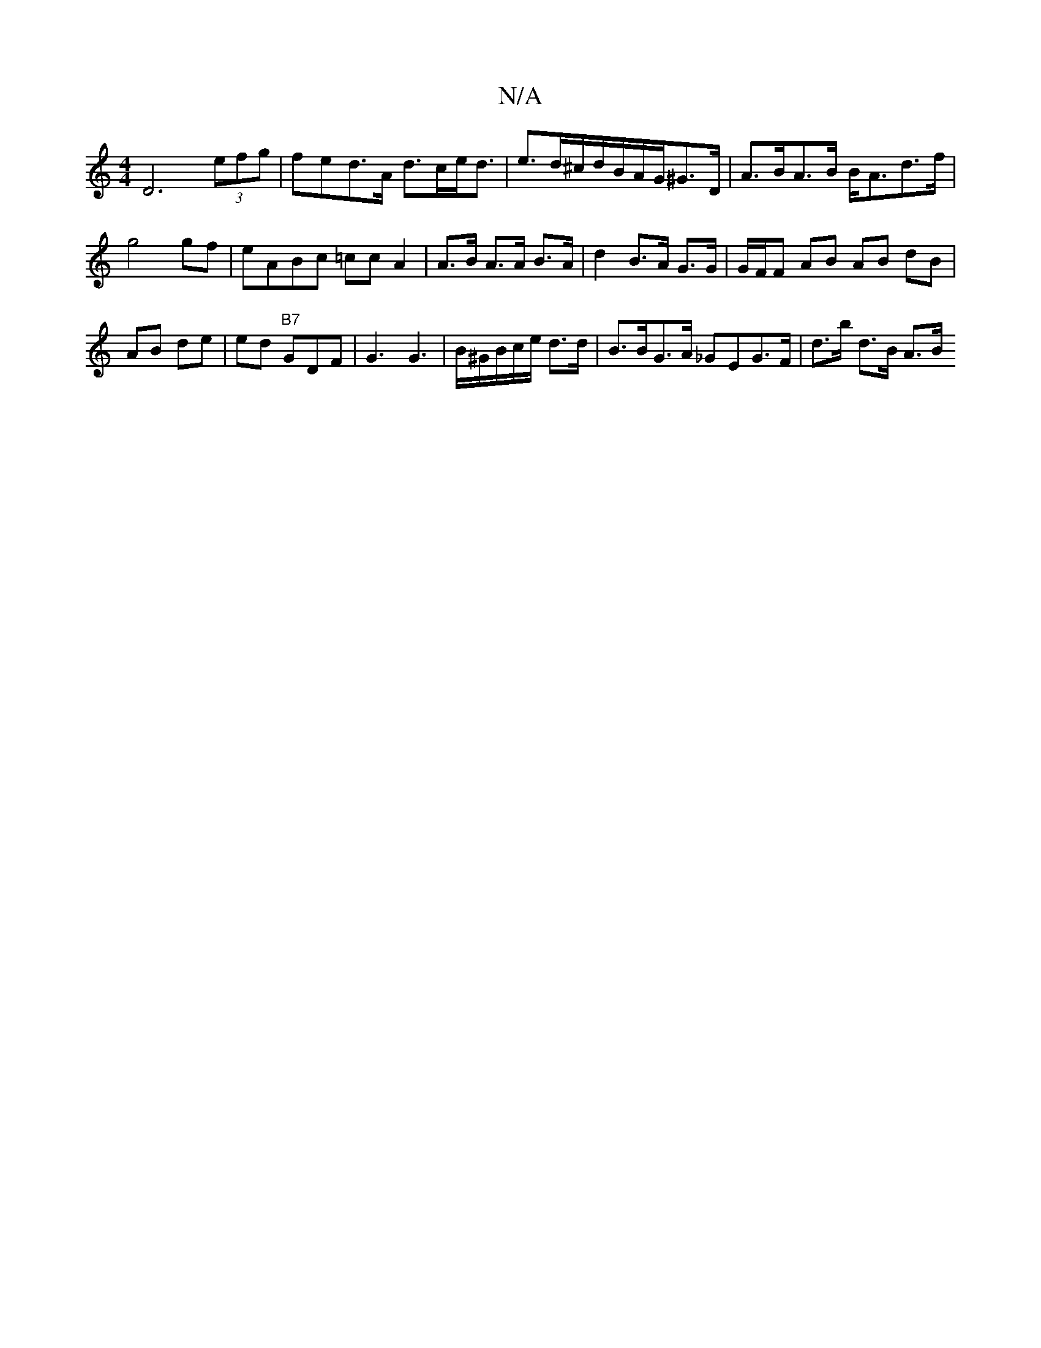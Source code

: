 X:1
T:N/A
M:4/4
R:N/A
K:Cmajor
D6 (3efg | fed>A d>ce<d |e>d^c/d/B/A/G/^G>D | A>BA>B B<Ad>f|g4gf | eABc =cc A2 | A>B A>A B>A | d2 B>A G>G | G/F/F AB AB dB | AB de | ed "B7" GDF|G3 G3 | B/^G/B/c/e/ d3/2d/2|B>BG>A _GEG>F | d>b d>B A>B